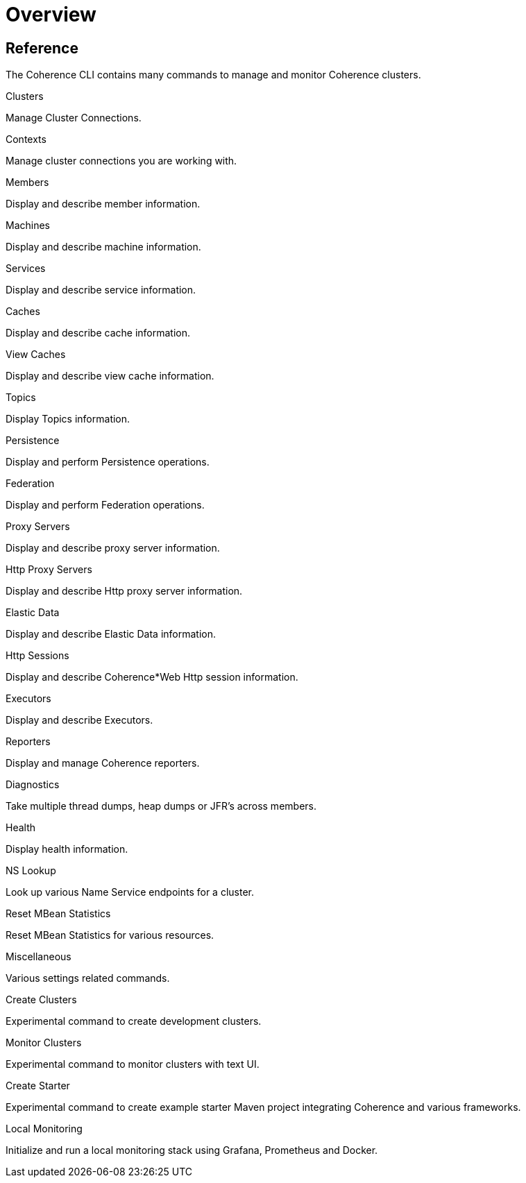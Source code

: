 ///////////////////////////////////////////////////////////////////////////////

    Copyright (c) 2021, 2025 Oracle and/or its affiliates.
    Licensed under the Universal Permissive License v 1.0 as shown at
    https://oss.oracle.com/licenses/upl.

///////////////////////////////////////////////////////////////////////////////

= Overview
:description: Coherence CLI - Commands Overview
:keywords: oracle coherence, coherence-cli, documentation, management, cli, commands overview


== Reference

The Coherence CLI contains many commands to manage and monitor Coherence clusters.

[PILLARS]
====

[CARD]
.Clusters
[link=clusters.adoc]
--
Manage Cluster Connections.
--

[CARD]
.Contexts
[link=contexts.adoc]
--
Manage cluster connections you are working with.
--

[CARD]
.Members
[link=members.adoc]
--
Display and describe member information.
--

[CARD]
.Machines
[link=machines.adoc]
--
Display and describe machine information.
--

====

[PILLARS]
====
[CARD]
.Services
[link=services.adoc]
--
Display and describe service information.
--

[CARD]
.Caches
[link=caches.adoc]
--
Display and describe cache information.
--

[CARD]
.View Caches
[link=view_caches.adoc]
--
Display and describe view cache information.
--

[CARD]
.Topics
[link=topics.adoc]
--
Display Topics information.
--

====

[PILLARS]
====

[CARD]
.Persistence
[link=persistence.adoc]
--
Display and perform Persistence operations.
--

[CARD]
.Federation
[link=federation.adoc]
--
Display and perform Federation operations.
--

[CARD]
.Proxy Servers
[link=proxies.adoc]
--
Display and describe proxy server information.
--

[CARD]
.Http Proxy Servers
[link=http_servers.adoc]
--
Display and describe Http proxy server information.
--
====

[PILLARS]
====

[CARD]
.Elastic Data
[link=elastic_data.adoc]
--
Display and describe Elastic Data information.
--

[CARD]
.Http Sessions
[link=http_sessions.adoc]
--
Display and describe Coherence*Web Http session information.
--

[CARD]
.Executors
[link=executors.adoc]
--
Display and describe Executors.
--

[CARD]
.Reporters
[link=reporters.adoc]
--
Display and manage Coherence reporters.
--

====

[PILLARS]
====
[CARD]
.Diagnostics
[link=diagnostics.adoc]
--
Take multiple thread dumps, heap dumps or JFR's across members.
--

[CARD]
.Health
[link=health.adoc]
--
Display health information.
--

[CARD]
.NS Lookup
[link=nslookup.adoc]
--
Look up various Name Service endpoints for a cluster.
--

[CARD]
.Reset MBean Statistics
[link=reset.adoc]
--
Reset MBean Statistics for various resources.
--
====

[PILLARS]
====

[CARD]
.Miscellaneous
[link=misc.adoc]
--
Various settings related commands.
--

[CARD]
.Create Clusters
[link=create_clusters.adoc]
--
Experimental command to create development clusters.
--

[CARD]
.Monitor Clusters
[link=monitor_clusters.adoc]
--
Experimental command to monitor clusters with text UI.
--

[CARD]
.Create Starter
[link=create_starter.adoc]
--
Experimental command to create example starter Maven project integrating Coherence and various frameworks.
--
====

[PILLARS]
====

[CARD]
.Local Monitoring
[link=monitoring.adoc]
--
Initialize and run a local monitoring stack using Grafana, Prometheus and Docker.
--

====
